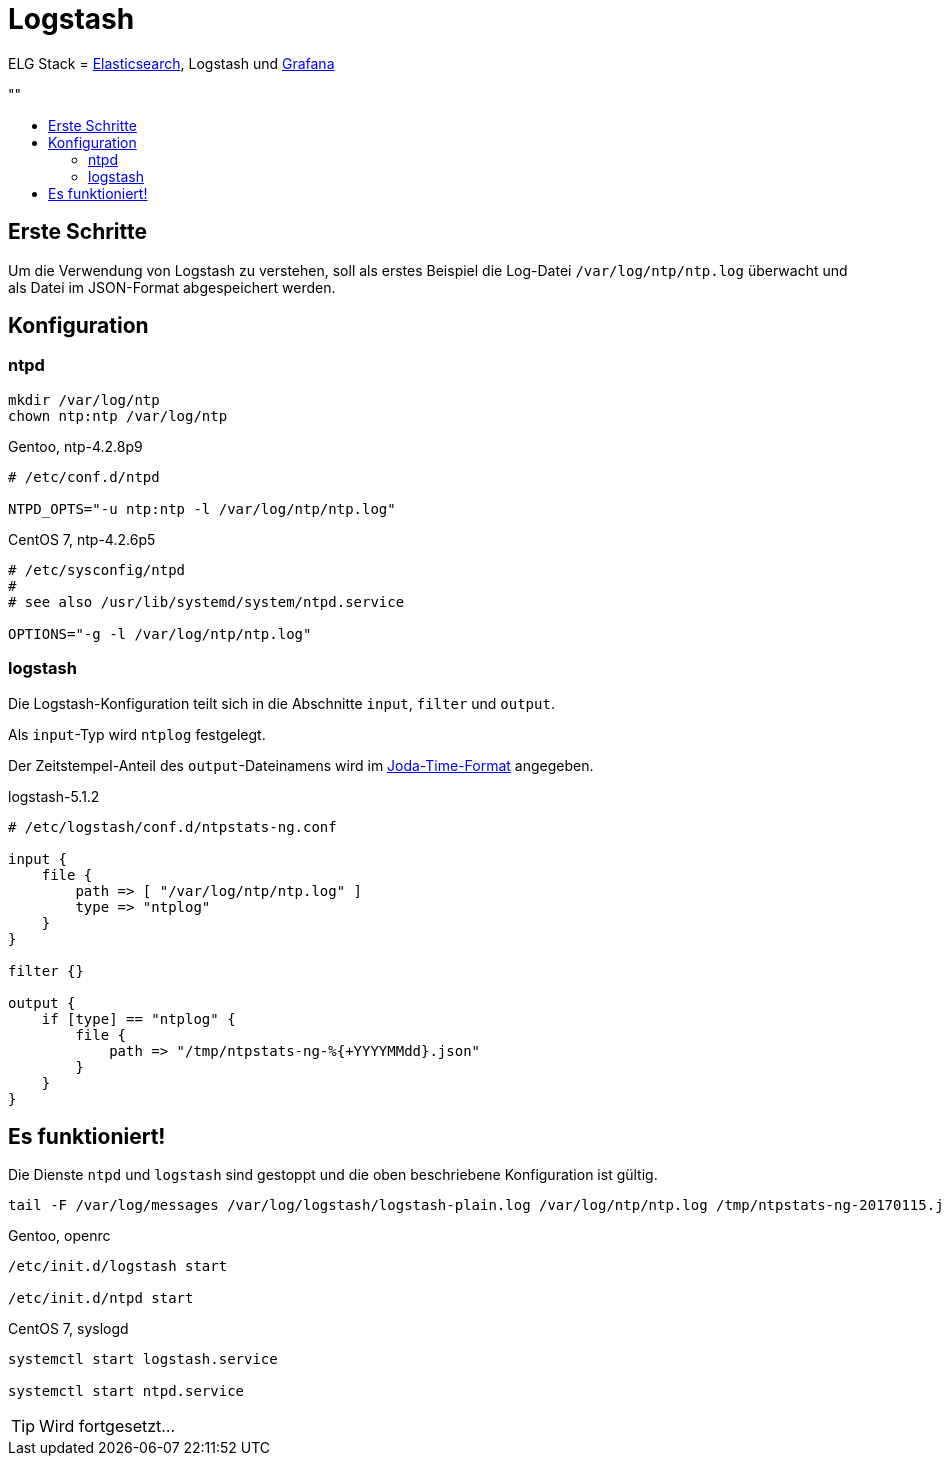 = Logstash
:linkattrs:
:toc:       macro
:toc-title: ""

ELG Stack = link:Elasticsearch.adoc[Elasticsearch], Logstash und link:Grafana.adoc[Grafana]

toc::[]

== Erste Schritte

Um die Verwendung von Logstash zu verstehen, soll als erstes Beispiel die Log-Datei `/var/log/ntp/ntp.log` überwacht und als Datei im JSON-Format abgespeichert werden.

== Konfiguration

=== ntpd

----
mkdir /var/log/ntp
chown ntp:ntp /var/log/ntp
----

.Gentoo, ntp-4.2.8p9
----
# /etc/conf.d/ntpd

NTPD_OPTS="-u ntp:ntp -l /var/log/ntp/ntp.log"
----

.CentOS 7, ntp-4.2.6p5
----
# /etc/sysconfig/ntpd
#
# see also /usr/lib/systemd/system/ntpd.service

OPTIONS="-g -l /var/log/ntp/ntp.log"
----

=== logstash

Die Logstash-Konfiguration teilt sich in die Abschnitte `input`, `filter` und
`output`.

Als `input`-Typ wird `ntplog` festgelegt.

Der Zeitstempel-Anteil des `output`-Dateinamens wird im xref:A-Bookmarks.adoc#bookmark_joda_time[Joda-Time-Format] angegeben.

.logstash-5.1.2
----
# /etc/logstash/conf.d/ntpstats-ng.conf

input {
    file {
        path => [ "/var/log/ntp/ntp.log" ]
        type => "ntplog"
    }
}

filter {}

output {
    if [type] == "ntplog" {
	file {
	    path => "/tmp/ntpstats-ng-%{+YYYYMMdd}.json"
	}
    }
}
----

== Es funktioniert!

Die Dienste `ntpd` und `logstash` sind gestoppt und die oben beschriebene Konfiguration ist gültig.

----
tail -F /var/log/messages /var/log/logstash/logstash-plain.log /var/log/ntp/ntp.log /tmp/ntpstats-ng-20170115.json
----

.Gentoo, openrc
----
/etc/init.d/logstash start

/etc/init.d/ntpd start
----

.CentOS 7, syslogd
----
systemctl start logstash.service

systemctl start ntpd.service
----

TIP: Wird fortgesetzt...

// End of ntpstats-ng/doc/de/doc/Logstash.adoc
